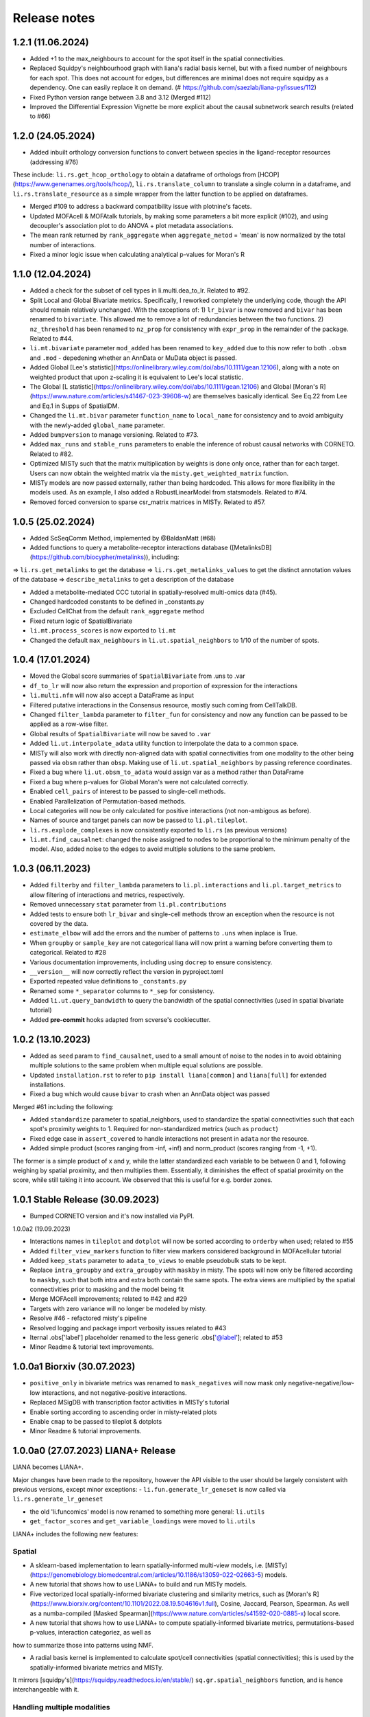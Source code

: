 Release notes
=============

1.2.1 (11.06.2024)
-------------------------------------------------
- Added +1 to the max_neighbours to account for the spot itself in the spatial connectivities.

- Replaced Squidpy's neighbourhood graph with liana's radial basis kernel, but with a fixed number of neighbours for each spot. This does not account for edges, but differences are minimal does not require squidpy as a dependency. One can easily replace it on demand. (# https://github.com/saezlab/liana-py/issues/112)

- Fixed Python version range between 3.8 and 3.12 (Merged #112)

- Improved the Differential Expression Vignette be more explicit about the causal subnetwork search results (related to #66)

1.2.0 (24.05.2024)
-------------------------------------------------

- Added inbuilt orthology conversion functions to convert between species in the ligand-receptor resources (addressing #76)
These include: ``li.rs.get_hcop_orthology`` to obtain a dataframe of orthologs from [HCOP](https://www.genenames.org/tools/hcop/), ``li.rs.translate_column`` to translate a single column in a dataframe, and ``li.rs.translate_resource`` as a simple wrapper from the latter function to be applied on dataframes.

- Merged #109 to address a backward compatibility issue with plotnine's facets.

- Updated MOFAcell & MOFAtalk tutorials, by making some parameters a bit more explicit (#102), and using decoupler's association plot to do ANOVA + plot metadata associations.

- The mean rank returned by ``rank_aggregate`` when ``aggregate_metod`` = 'mean' is now normalized by the total number of interactions.

- Fixed a minor logic issue when calculating analytical p-values for Moran's R


1.1.0 (12.04.2024)
-------------------------------------------------

- Added a check for the subset of cell types in li.multi.dea_to_lr. Related to #92.

- Split Local and Global Bivariate metrics. Specifically, I reworked completely the underlying code, though the API should remain relatively unchanged. With the exceptions of: 1) ``lr_bivar`` is now removed and ``bivar`` has been renamed to ``bivariate``. This allowed me to remove a lot of redundancies between the two functions. 2) ``nz_threshold`` has been renamed to ``nz_prop`` for consistency with ``expr_prop`` in the remainder of the package. Related to #44.

- ``li.mt.bivariate`` parameter ``mod_added`` has been renamed to ``key_added`` due to this now refer to both ``.obsm`` and ``.mod`` - depedening whether an AnnData or MuData object is passed.

- Added Global [Lee's statistic](https://onlinelibrary.wiley.com/doi/abs/10.1111/gean.12106), along with a note on weighted product that upon z-scaling it is equivalent to Lee's local statistic.

- The Global [L statistic](https://onlinelibrary.wiley.com/doi/abs/10.1111/gean.12106) and Global [Moran's R](https://www.nature.com/articles/s41467-023-39608-w) are themselves basically identical. See Eq.22 from Lee and Eq.1 in Supps of SpatialDM.

- Changed the ``li.mt.bivar`` parameter ``function_name`` to ``local_name`` for consistency and to avoid ambiguity with the newly-added ``global_name`` parameter.

- Added ``bumpversion`` to manage versioning. Related to #73.

- Added ``max_runs`` and ``stable_runs`` parameters to enable the inference of robust causal networks with CORNETO. Related to #82.

- Optimized MISTy such that the matrix multiplication by weights is done only once, rather than for each target. Users can now obtain the weighted matrix via the ``misty.get_weighted_matrix`` function.

- MISTy models are now passed externally, rather than being hardcoded. This allows for more flexibility in the models used. As an example, I also added a RobustLinearModel from statsmodels. Related to #74.

- Removed forced conversion to sparse csr_matrix matrices in MISTy. Related to #57.

1.0.5 (25.02.2024)
-------------------------------------------------

- Added ScSeqComm Method, implemented by @BaldanMatt (#68)

- Added functions to query a metabolite-receptor interactions database ([MetalinksDB](https://github.com/biocypher/metalinks)), including:
=> ``li.rs.get_metalinks`` to get the database
=> ``li.rs.get_metalinks_values`` to get the distinct annotation values of the database
=> ``describe_metalinks`` to get a description of the database

- Added a metabolite-mediated CCC tutorial in spatially-resolved multi-omics data (#45).

- Changed hardcoded constants to be defined in _constants.py

- Excluded CellChat from the default ``rank_aggregate`` method

- Fixed return logic of SpatialBivariate

- ``li.mt.process_scores`` is now exported to ``li.mt``

- Changed the default ``max_neighbours`` in ``li.ut.spatial_neighbors`` to 1/10 of the number of spots.

1.0.4 (17.01.2024)
-------------------------------------------------

- Moved the Global score summaries of ``SpatialBivariate`` from .uns to .var

- ``df_to_lr`` will now also return the expression and proportion of expression for the interactions

- ``li.multi.nfm`` will now also accept a DataFrame as input

- Filtered putative interactions in the Consensus resource, mostly such coming from CellTalkDB.

- Changed ``filter_lambda`` parameter to ``filter_fun`` for consistency and now any function can be passed to be applied as a row-wise filter.

- Global results of ``SpatialBivariate`` will now be saved to ``.var``

- Added ``li.ut.interpolate_adata`` utility function to interpolate the data to a common space.

- MISTy will also work with directly non-aligned data with spatial connectivities from one modality to the other being passed via ``obsm`` rather than ``obsp``. Making use of ``li.ut.spatial_neighbors`` by passing reference coordinates.

- Fixed a bug where ``li.ut.obsm_to_adata`` would assign var as a method rather than DataFrame

- Fixed a bug where p-values for Global Moran's were not calculated correctly.

- Enabled ``cell_pairs`` of interest to be passed to single-cell methods.

- Enabled Parallelization of Permutation-based methods.

- Local categories will now be only calculated for positive interactions (not non-ambigous as before).

- Names of source and target panels can now be passed to ``li.pl.tileplot``.

- ``li.rs.explode_complexes`` is now consistently exported to ``li.rs`` (as previous versions)

- ``li.mt.find_causalnet``: changed the noise assigned to nodes to be proportional to the minimum penalty of the model. Also, added noise to the edges to avoid multiple solutions to the same problem.


1.0.3 (06.11.2023)
-------------------------------------------------

- Added ``filterby`` and ``filter_lambda`` parameters to ``li.pl.interactions`` and ``li.pl.target_metrics`` to allow filtering of interactions and metrics, respectively.

- Removed unnecessary ``stat`` parameter from ``li.pl.contributions``

- Added tests to ensure both ``lr_bivar`` and single-cell methods throw an exception when the resource is not covered by the data.

- ``estimate_elbow`` will add the errors and the number of patterns to ``.uns`` when inplace is True.

- When ``groupby`` or ``sample_key`` are not categorical liana will now print a warning before converting them to categorical. Related to #28

- Various documentation improvements, including using ``docrep`` to ensure consistency.

- ``__version__`` will now correctly reflect the version in pyproject.toml

- Exported repeated value definitions to ``_constants.py``

- Renamed some ``*_separator`` columns to ``*_sep`` for consistency.

- Added ``li.ut.query_bandwidth`` to query the bandwidth of the spatial connectivities (used in spatial bivariate tutorial)

- Added **pre-commit** hooks adapted from scverse's cookiecutter.


1.0.2 (13.10.2023)
-------------------------------------------------
- Added as ``seed`` param to ``find_causalnet``, used to a small amount of noise to the nodes in to avoid obtaining multiple solutions to the same problem when multiple equal solutions are possible.

- Updated ``installation.rst`` to refer to ``pip install liana[common]`` and ``liana[full]`` for extended installations.

- Fixed a bug which would cause ``bivar`` to crash when an AnnData object was passed

Merged #61 including the following:

- Added ``standardize`` parameter to spatial_neighbors, used to standardize the spatial connectivities such that each spot's proximity weights to 1. Required for non-standardized metrics (such as ``product``)

- Fixed edge case in ``assert_covered`` to handle interactions not present in ``adata`` nor the resource.

- Added simple product (scores ranging from -inf, +inf) and norm_product (scores ranging from -1, +1).
The former is a simple product of x and y, while the latter standardized each variable to be between 0 and 1, following weighing by spatial proximity, and then multiplies them.
Essentially, it diminishes the effect of spatial proximity on the score, while still taking it into account. We observed that this is useful for e.g. border zones.


1.0.1 Stable Release (30.09.2023)
-------------------------------------------------

- Bumped CORNETO version and it's now installed via PyPI.

1.0.0a2 (19.09.2023)

- Interactions names in ``tileplot`` and ``dotplot`` will now be sorted according to ``orderby`` when used; related to #55

- Added ``filter_view_markers`` function to filter view markers considered background in MOFAcellular tutorial

- Added ``keep_stats`` parameter to ``adata_to_views`` to enable pseudobulk stats to be kept.

- Replace ``intra_groupby`` and ``extra_groupby`` with ``maskby`` in misty.
  The spots will now only be filtered according to ``maskby``, such that both intra and extra both contain the same spots.
  The extra views are multiplied by the spatial connectivities prior to masking and the model being fit

- Merge MOFAcell improvements; related to #42 and #29

- Targets with zero variance will no longer be modeled by misty.

- Resolve #46 - refactored misty's pipeline

- Resolved logging and package import verbosity issues related to #43

- Iternal .obs['label'] placeholder renamed to the less generic .obs['@label']; related to #53

- Minor Readme & tutorial text improvements.


1.0.0a1 Biorxiv (30.07.2023)
---------------------------------------------------------

- ``positive_only`` in bivariate metrics was renamed to ``mask_negatives`` will now mask only negative-negative/low-low interactions, and not negative-positive interactions.

- Replaced MSigDB with transcription factor activities in MISTy's tutorial

- Enable sorting according to ascending order in misty-related plots

- Enable ``cmap`` to be passed to tileplot & dotplots

- Minor Readme & tutorial improvements.


1.0.0a0 (27.07.2023) LIANA+ Release
---------------------------------------------------------

LIANA becomes LIANA+.

Major changes have been made to the repository, however the API visible to the user should be largely consistent with previous versions, except minor exceptions:
- ``li.fun.generate_lr_geneset`` is now called via ``li.rs.generate_lr_geneset``

- the old 'li.funcomics' model is now renamed to something more general: ``li.utils``

- ``get_factor_scores`` and ``get_variable_loadings`` were moved to ``li.utils``


LIANA+ includes the following new features:

Spatial
~~~~~~~~~~~~~~~~~~~~~~~~~~~~~~~~~~~~~~~~~~~~~~~~~~~~~~~~~~~~~

- A sklearn-based implementation to learn spatially-informed multi-view models, i.e. [MISTy](https://genomebiology.biomedcentral.com/articles/10.1186/s13059-022-02663-5) models.

- A new tutorial that shows how to use LIANA+ to build and run MISTy models.

- Five vectorized local spatially-informed bivariate clustering and similarity metrics, such as [Moran's R](https://www.biorxiv.org/content/10.1101/2022.08.19.504616v1.full), Cosine, Jaccard, Pearson, Spearman. As well as a numba-compiled [Masked Spearman](https://www.nature.com/articles/s41592-020-0885-x) local score.

- A new tutorial that shows how to use LIANA+ to compute spatially-informed bivariate metrics, permutations-based p-values, interaction categoriez, as well as
how to summarize those into patterns using NMF.

- A radial basis kernel is implemented to calculate spot/cell connectivities (spatial connectivities); this is used by the spatially-informed bivariate metrics and MISTy.
It mirrors [squidpy's](https://squidpy.readthedocs.io/en/stable/) ``sq.gr.spatial_neighbors`` function, and is hence interchangeable with it.


Handling multiple modalities
~~~~~~~~~~~~~~~~~~~~~~~~~~~~~~~~~~~~~~~~~~~~~~~~~~~~~~~~~~~~~

- LIANA+ will now work with multi-modal data, i.e. it additionally support MuData objects as well as AnnData objects.
The API visible to the user is the same, but the underlying implementation is different.

- These come with a new tutorial that shows how to use LIANA+ with multi-modal (CITE-Seq) data, along with inbuilt transformations.

- The same API is also adapted by the local bivariate metrics, i.e. they can also be used with multi-modal data.


Multi-conditions
~~~~~~~~~~~~~~~~~~~~~~~~~~~~~~~~~~~~~~~~~~~~~~~~~~~~~~~~~~~~~

- A utility function has been added that will take any dataframe with various statistics and append it to information from AnnData objects;
thus creating a multi-condition dataframe in the format of LIANA.

- A new tutorial that shows how to use PyDESeq2 together with this utility function has been added, essentially a tutorial on "Hypothesis-driven CCC".

Visualizations
~~~~~~~~~~~~~~~~~~~~~~~~~~~~~~~~~~~~~~~~~~~~~~~~~~~~~~~~~~~~~

- A tileplot (``li.pl.tileplot``) has been added to better visualize ligands and receptors independently.

- MISTy-related visualizations have been added to vislualize view contributions and performance, and interaction coefficients/importances.

- A simple plot ``li.pl.connectivity`` is added to show spatial connectivities

Others
~~~~~~~~~~~~~~~~~~~~~~~~~~~~~~~~~~~~~~~~~~~~~~~~~~~~~~~~~~~~~

- A Causal Network inference function has been added to infer downstream signalling networks. This is currently placed in the tutorial with PyDESeq2.

- An elbow approximation approach has been added to the NMF module, to help with the selection of the number of patterns.

- Various utility functions to simplify AnnData extraction/conversion, Matrix transformations, etc (added to ``li.ut``)

Note: this is just an overview of the new features, for details please refer to the tutorials, API, and documentation.



0.1.9 (06.06.2023)
-----------------------------------------------------------------

- Fixed issues with deprecated params of pandas.DataFrame.to_csv & .assert_frame_equal in tests

- ``multi.get_variable_loadings`` will now return all factors

- Added source & target params to ``fun.generate_lr_geneset``

- Refactored ``sc._Method._get_means_perms`` & related scoring functions to be more efficient.
 ``None`` can now be passed to n_perms to avoid permutations - these are only relevant if specificity is assumed to be relevant.

- LIANA's aggregate method can now be customized to include any method of choice (added an example to basic_usage).

- Removed 'Steady' aggregation from rank_aggregate

- Changed deprecated np.float to np.float32 in ``liana_pipe``, relevant for CellChat ``mat_max``.

- Method results will now be ordered by magnitude, if available, if not specificity is used.

- Added ``ligand_complex`` and ``receptor_complex`` filtering to liana's dotplot

- MOFAcellular will now work only with decoupler>=1.4.0 which implements edgeR-like filtering for the views.


0.1.8 (24.03.2023)
------------------------------------------------------------------------------------------------------------------------------

- Removed walrus operator to support Python 3.7

- Added a tutorial that shows the repurposed use of MOFA with liana to obtain intercellular communication programmes, inspired by Tensor-cell2cell

- Added a tutorial that shows the repurposed use of MOFA to the analysis of multicellular programmes as in Ramirez et al., 2023

- Added ``key_added`` parameter to save liana results to any ``adata.uns```` slot, and ``uns_key`` to use liana results from any ``adata.uns`` slot

- ``inplace`` now works as intended (i.e. only writes to ``adata.uns`` if ``inplace`` is True).


0.1.7 (08.02.2023)
------------------------------------------------------------------------------------------------------------------------------

- Fixed an edge case where subunits within the same complex with identical values resulted in duplicates. These are now arbitrarily removed according to random order.

- All methods' complexes will now be re-assembled according to the closest stat to expression that each method uses, e.g. ``cellchat`` will use ``trimeans`` and the rest ``means``.

- Added a basic liana to Tensor-cell2cell tutorial as a solution to liana issue #5

- Updated the basic tutorial

- Referred to CCC chapter from Theis' best-practices book


0.1.6 (23.01.2023)
-----------------------------------------
- Fixed issue with duplicate subunits for non-expressed LRs when ``return_all_lrs`` is True

- ``min_prop`` when working with ``return_all_lrs`` is now filled with 0s

- Added ``by_sample`` function to class Method that returns a long-format dataframe of ligand-receptors, for each sample

- Added ``dotplot_by_sample`` function to visualize ligand-receptor interactions across samples

- Refractored preprocessing of ``dotplot`` and ``dotplot_by_sample`` to a separate function

- Changed "pvals" of geometric_mean method to "gmean_pvals" for consistency

- ``to_tensor_c2c`` utility function to convert a long-format dataframe of ligand-receptor interactions by sample to Tensor-cell2cell tensor.

- Added a list to track the instances of ``MethodMeta`` class

- Added ``generate_lr_geneset`` function to generate a geneset of ligand-receptors for different prior knowledge databases


0.1.5 (11.01.2023)
-----------------------------------------
- Hotfix ``return_all_lrs`` specificity_rank being assigned to NaN

- Add test to check that ``specificity_rank`` of ``lrs_to_keep`` is equal to min(specificity_rank)

0.1.4 (11.01.2023)
-----------------------------------------

- ``rank_aggregate`` will now sort interactions according to ``magnitude_rank``.

- Fixed ``SettingWithCopyWarning`` warning when ``return_all_lrs`` is True

- Minor text improvements to the basic tutorial notebook

- Removed 'Print' from a verbose print message in ``_choose_mtx_rep``


0.1.3 (07.12.2022)
-----------------------------------------
- Added ``supp_columns`` parameter to allow any column from liana to be returned.

- Added ``return_all_lrs`` parameter to allow all interactions to be returned with a ``lrs_to_filter`` flag for the interaction that do not pass the ``expr_prop``, and each of those interactions is assigned to the worst **present** score from the ones that do pass the threshold.

- Fixed a bug where an exception was not thrown by ``assert_covered``

- Raise explicit exceptions as text in multiple places.

- Changed cellphonedb p-values column name from "pvals" to "cellphone_pvals".

0.1.2
-----------------------------------------
- Added CellChat and GeometricMean methods

0.1.1
-----------------------------------------
- Add progress bar to permutations

- Deal with adata copies to optimize RAM

- change copy to inplace, and assign to uns, rather than return adata

- remove unnecessary filtering in _pre + extend units tests


0.1.0
-----------------------------------------
- Restructure API further

- Submit to PIP


0.0.3
-----------------------------------------
- Added a filter according to ``min_cells`` per cell identity

- prep_check_adata will now assert that ``groupby`` exists

- extended test_pre.py tests

- restructured the API to be more scverse-like

0.0.2
-----------------------------------------

- Added ``dotplot`` as a visualization option

- Added ``basic_usage`` tutorial

0.0.1
-----------------------------------------

First release alpha version of **liana-py**

- Re-implementations of:
    - CellPhoneDB

    - NATMI

    - SingleCellSignalR

    - Connectome

    - logFC

    - Robust aggregate rank

- Ligand-receptor resources as generated via OmniPathR.
